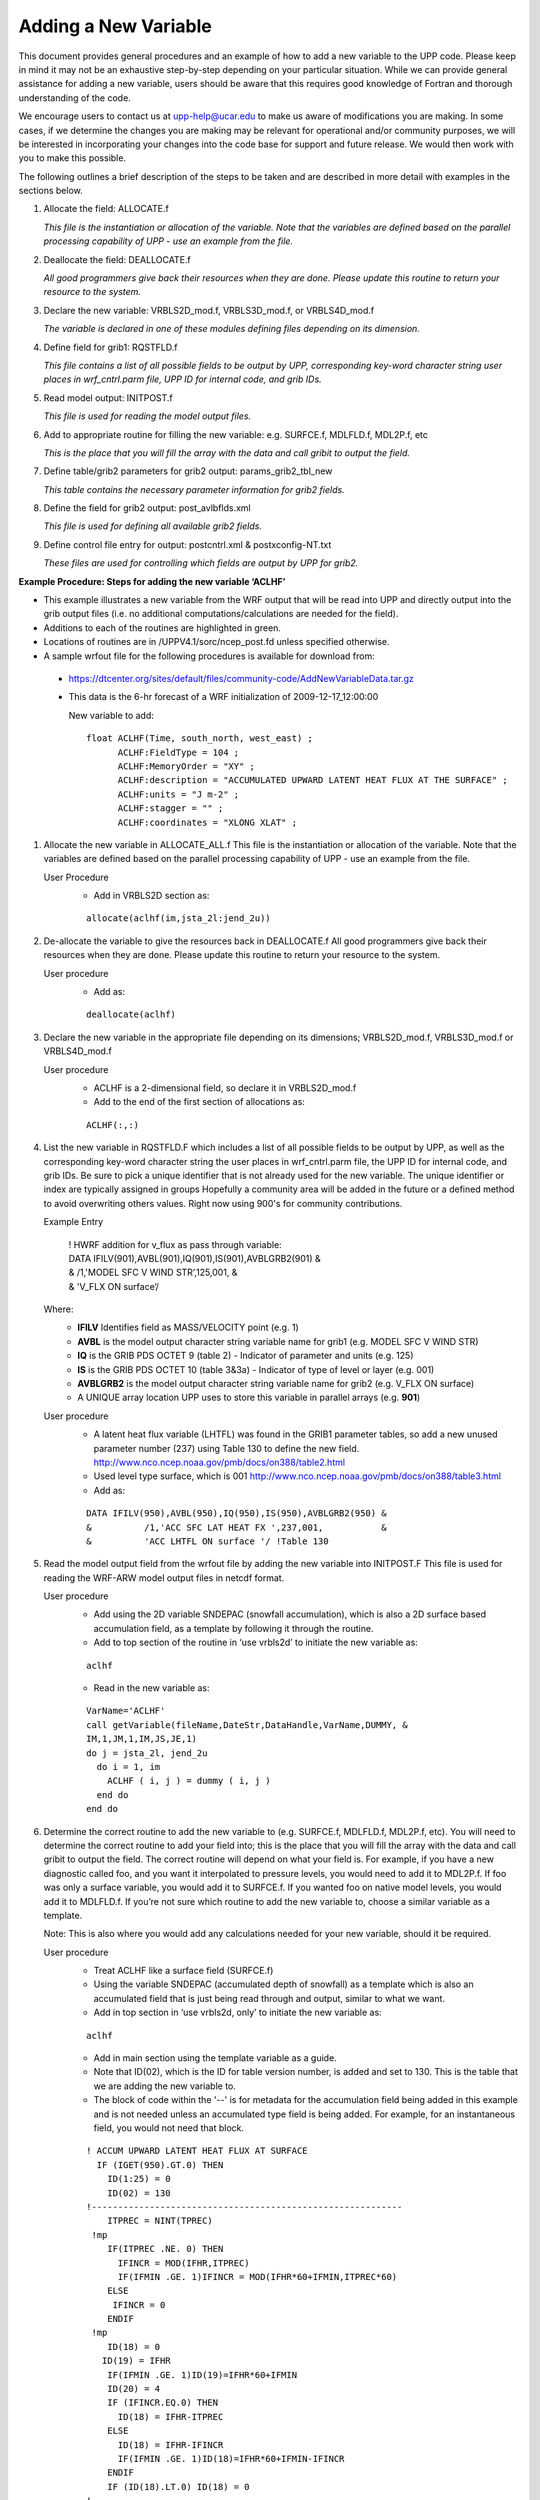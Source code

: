 *********************
Adding a New Variable
*********************

This document provides general procedures and an example of how to add
a new variable to the UPP code. Please keep in mind it may not be an
exhaustive step-by-step depending on your particular situation. While we
can provide general assistance for adding a new variable, users should
be aware that this requires good knowledge of Fortran and thorough
understanding of the code.

We encourage users to contact us at upp-help@ucar.edu to make us aware
of modifications you are making. In some cases, if we determine the
changes you are making may be relevant for operational and/or community
purposes, we will be interested in incorporating your changes into the
code base for support and future release. We would then work with you to
make this possible.

The following outlines a brief description of the steps to be taken and
are described in more detail with examples in the sections below.

1.  Allocate the field: ALLOCATE.f

    *This file is the instantiation or allocation of the variable. Note that the variables
    are defined based on the parallel processing capability of UPP - use an example
    from the file.*

2.  Deallocate the field: DEALLOCATE.f

    *All good programmers give back their resources when they are done. Please
    update this routine to return your resource to the system.*

3.  Declare the new variable: VRBLS2D_mod.f, VRBLS3D_mod.f, or
    VRBLS4D_mod.f
    
    *The variable is declared in one of these modules defining files depending on its
    dimension.*

4. Define field for grib1: RQSTFLD.f

   *This file contains a list of all possible fields to be output by UPP, corresponding
   key-word character string user places in wrf_cntrl.parm file, UPP ID for internal
   code, and grib IDs.*

5.  Read model output: INITPOST.f

    *This file is used for reading the model output files.*

6.  Add to appropriate routine for filling the new variable:
    e.g. SURFCE.f, MDLFLD.f, MDL2P.f, etc

    *This is the place that you will fill the array with the data and call gribit to output
    the field.*

7.  Define table/grib2 parameters for grib2 output: params_grib2_tbl_new

    *This table contains the necessary parameter information for grib2 fields.*

8.  Define the field for grib2 output: post_avlbflds.xml

    *This file is used for defining all available grib2 fields.*

9.  Define control file entry for output: postcntrl.xml & postxconfig-NT.txt

    *These files are used for controlling which fields are output by UPP for grib2.*


**Example Procedure: Steps for adding the new variable ‘ACLHF’**

- This example illustrates a new variable from the WRF output that will be read into UPP
  and directly output into the grib output files (i.e. no additional computations/calculations
  are needed for the field).
- Additions to each of the routines are highlighted in green. 
- Locations of routines are in /UPPV4.1/sorc/ncep_post.fd unless specified otherwise.
- A sample wrfout file for the following procedures is available for download from:
 - https://dtcenter.org/sites/default/files/community-code/AddNewVariableData.tar.gz
 - This data is the 6-hr forecast of a WRF initialization of 2009-12-17_12:00:00

   New variable to add::

    float ACLHF(Time, south_north, west_east) ;
          ACLHF:FieldType = 104 ;
          ACLHF:MemoryOrder = "XY" ;
          ACLHF:description = "ACCUMULATED UPWARD LATENT HEAT FLUX AT THE SURFACE" ;
          ACLHF:units = "J m-2" ;
          ACLHF:stagger = "" ;
          ACLHF:coordinates = "XLONG XLAT" ;

1. Allocate the new variable in ALLOCATE_ALL.f
   This file is the instantiation or allocation of the variable. Note that the variables are defined
   based on the parallel processing capability of UPP - use an example from the file.

   User Procedure
    - Add in VRBLS2D section as:

    ::

      allocate(aclhf(im,jsta_2l:jend_2u))

2. De-allocate the variable to give the resources back in DEALLOCATE.f
   All good programmers give back their resources when they are done. Please update this
   routine to return your resource to the system.

   User procedure
    - Add as:
      
    ::

     deallocate(aclhf)

3. Declare the new variable in the appropriate file depending on its dimensions;
   VRBLS2D_mod.f, VRBLS3D_mod.f or VRBLS4D_mod.f

   User procedure
    - ACLHF is a 2-dimensional field, so declare it in VRBLS2D_mod.f
    - Add to the end of the first section of allocations as:
      
    ::

     ACLHF(:,:)

4. List the new variable in RQSTFLD.F which includes a list of all possible fields to be output by
   UPP, as well as the corresponding key-word character string the user places in wrf_cntrl.parm
   file, the UPP ID for internal code, and grib IDs. Be sure to pick a unique identifier that is not
   already used for the new variable. The unique identifier or index are typically assigned in groups
   Hopefully a community area will be added in the future or a defined method to avoid overwriting
   others values. Right now using 900's for community contributions.

   Example Entry

       | ! HWRF addition for v_flux as pass through variable:

       |   DATA IFILV(901),AVBL(901),IQ(901),IS(901),AVBLGRB2(901) &
       |   &            /1,'MODEL SFC V WIND STR’,125,001,         &
       |   &            'V_FLX ON surface’/

   Where:
     - **IFILV** Identifies field as MASS/VELOCITY point (e.g. 1)
     - **AVBL** is the model output character string variable name for grib1 (e.g. MODEL SFC V WIND STR)
     - **IQ** is the GRIB PDS OCTET 9 (table 2) - Indicator of parameter and units (e.g. 125)
     - **IS** is the GRIB PDS OCTET 10 (table 3&3a) - Indicator of type of level or layer (e.g. 001)
     - **AVBLGRB2** is the model output character string variable name for grib2 (e.g. V_FLX ON surface)
     - A UNIQUE array location UPP uses to store this variable in parallel arrays (e.g. **901**)

   User procedure
    - A latent heat flux variable (LHTFL) was found in the GRIB1 parameter tables, so add a
      new unused parameter number (237) using Table 130 to define the new field.
      http://www.nco.ncep.noaa.gov/pmb/docs/on388/table2.html
    - Used level type surface, which is 001
      http://www.nco.ncep.noaa.gov/pmb/docs/on388/table3.html
    - Add as:

    ::

     DATA IFILV(950),AVBL(950),IQ(950),IS(950),AVBLGRB2(950) &
     &          /1,'ACC SFC LAT HEAT FX ',237,001,           &
     &          'ACC LHTFL ON surface '/ !Table 130

5. Read the model output field from the wrfout file by adding the new variable into INITPOST.F
   This file is used for reading the WRF-ARW model output files in netcdf format.

   User procedure
    - Add using the 2D variable SNDEPAC (snowfall accumulation), which is also a 2D
      surface based accumulation field, as a template by following it through the routine.
    - Add to top section of the routine in ‘use vrbls2d’ to initiate the new variable as:
      
    ::

     aclhf

    - Read in the new variable as:
      
    ::

     VarName='ACLHF'
     call getVariable(fileName,DateStr,DataHandle,VarName,DUMMY, &
     IM,1,JM,1,IM,JS,JE,1)
     do j = jsta_2l, jend_2u
       do i = 1, im
         ACLHF ( i, j ) = dummy ( i, j )
       end do
     end do

6. Determine the correct routine to add the new variable to (e.g. SURFCE.f, MDLFLD.f,
   MDL2P.f, etc). You will need to determine the correct routine to add your field into; this is the
   place that you will fill the array with the data and call gribit to output the field. The correct routine
   will depend on what your field is. For example, if you have a new diagnostic called foo, and you
   want it interpolated to pressure levels, you would need to add it to MDL2P.f. If foo was only a
   surface variable, you would add it to SURFCE.f. If you wanted foo on native model levels, you
   would add it to MDLFLD.f. If you’re not sure which routine to add the new variable to, choose a
   similar variable as a template.

   Note: This is also where you would add any calculations needed for your new variable, should it
   be required.

   User procedure
    - Treat ACLHF like a surface field (SURFCE.f)
    - Using the variable SNDEPAC (accumulated depth of snowfall) as a template which is
      also an accumulated field that is just being read through and output, similar to what we
      want.
    - Add in top section in ‘use vrbls2d, only’ to initiate the new variable as:
      
    ::

     aclhf

    - Add in main section using the template variable as a guide.
    - Note that ID(02), which is the ID for table version number, is added and set to 130.
      This is the table that we are adding the new variable to.
    - The block of code within the '--' is for metadata for the accumulation field being added
      in this example and is not needed unless an accumulated type field is being added.
      For example, for an instantaneous field, you would not need that block.

    ::

     ! ACCUM UPWARD LATENT HEAT FLUX AT SURFACE
       IF (IGET(950).GT.0) THEN
         ID(1:25) = 0
         ID(02) = 130
     !-----------------------------------------------------------
         ITPREC = NINT(TPREC)
      !mp
         IF(ITPREC .NE. 0) THEN
           IFINCR = MOD(IFHR,ITPREC)
           IF(IFMIN .GE. 1)IFINCR = MOD(IFHR*60+IFMIN,ITPREC*60)
         ELSE
          IFINCR = 0
         ENDIF
      !mp
         ID(18) = 0
        ID(19) = IFHR
         IF(IFMIN .GE. 1)ID(19)=IFHR*60+IFMIN
         ID(20) = 4
         IF (IFINCR.EQ.0) THEN
           ID(18) = IFHR-ITPREC
         ELSE
           ID(18) = IFHR-IFINCR
           IF(IFMIN .GE. 1)ID(18)=IFHR*60+IFMIN-IFINCR
         ENDIF
         IF (ID(18).LT.0) ID(18) = 0
     !-----------------------------------------------------------
         if(grib=='grib1') then
           DO J=JSTA,JEND
             DO I=1,IM
               GRID1(I,J) = ACLHF(I,J)
             ENDDO
           ENDDO
           CALL GRIBIT(IGET(950),LVLS(1,IGET(950)), GRID1,IM,JM)
         elseif(grib=='grib2') then
           cfld=cfld+1
           fld_info(cfld)%ifld=IAVBLFLD(IGET(950))
           fld_info(cfld)%ntrange=1
           fld_info(cfld)%tinvstat=IFHR-ID(18)
      !$omp parallel do private(i,j,jj)
           do j=1,jend-jsta+1
             jj = jsta+j-1
             do i=1,im
               datapd(i,j,cfld) = ACLHF(i,jj)
             enddo
           enddo
         endif
       ENDIF

7. Add the new variable to /UPPV4.1/parm/params_grib2_tbl_new.
   For all current UPP output fields, this table lists, in order, the:
    - Discipline (http://www.nco.ncep.noaa.gov/pmb/docs/grib2/grib2_table0-0.shtml)
    - Category (http://www.nco.ncep.noaa.gov/pmb/docs/grib2/grib2_table4-1.shtml)
    - Parameter Number (http://www.nco.ncep.noaa.gov/pmb/docs/grib2/grib2_table4-2.shtml)
    - Table information (0 for parameters from the WMO table; 1 for parameters from the local
      NCEP table)
    - Abbreviated Variable Name (from the parameters table)

   User Procedure
    - Since there is already a latent heat flux (LHTFL) parameter in this table, create a new
      Latent Heat Flux parameter so as to not overwrite the current one, just in case you want
      both to be output
    - Latent heat flux is a meteorological field (discipline=0)
    - Latent heat flux is a temperature product (category=0)
    - Pick an unused parameter number from the table defined by discipline=0 and
      category=0 (Table 4.2-0-0: http://www.nco.ncep.noaa.gov/pmb/docs/grib2/grib2_table4-
      2-0-0.shtml). In this case, the unused parameter number 205 was chosen.
    - Add using the NCEP local table (table=1)
    - Choose an abbreviated parameter name to describe your field (e.g. ACLHF)
    - Add as:
      
    ::

     0 0 205 1 ACLHF

8. Add the new variable to the /UPPV3.2/parm/post_avblflds.xml, which lists all fields available
   for output in GRIB2 format.
    - Post_avblfldidx: the unique array number given in the RQSTFLD.f routine.
    - Shortname: name describing the variable and level type
    - Pname: the abbreviation for your variable
    - Table info: table used if not standard WMO
    - Fixed_sfc1_type: level type
    - Scale: precision of data written out to grib2 file

   User procedure
    - Add as:
      
    ::

     <param>
       <post_avblfldidx>950</post_avblfldidx>
       <shortname>ACC_LATENT_HEAT_FLUX_ON_SURFACE</shortname>
       <pname>ACLHF</pname>
       <table_info>NCEP</table_info>
       <fixed_sfc1_type>surface</fixed_sfc1_type>
       <scale>4.0</scale>
     </param>

9. Add the new variable to the /UPPV4.1/parm/postcntrl.xml file, which lists all fields and levels
   you wish to output for GRIB2. Remake the /UPPV4.1/parm/postxconfig-NT.txt file, which
   contains the information from the xml that UPP reads.
    - See the User’s guide on steps for creating the text control file
   
   User procedure
    - Add as:
      
    ::

     <param>
       <shortname>ACC_LATENT_HEAT_FLUX_ON_SURFACE</shortname>
       <pname>ACLHF</pname>
       <scale>4.0</scale>
     </param>

10. Run clean on the code and recompile the code to include the changes before running your
    UPP run script.
   
    User procedure

    ::

      >> ./clean -a
      >> ./configure
      >> ./compile >& compile.log &

11. Assuming the modified code compiled successfully and you were able to produce grib
    output, you can check the grib file for your new variable.

    GRIB2 output of the new variable from this example procedure (using the wgrib2 utility if
    available on your system).
     - The new variable will not be defined by the variable name. Instead it will be defined
       using the grib2 parameter information you entered into params_grib2_tbl_new from
       step 7 of this procedure.

  ::

    456:43204412:vt=2009121718:surface:6 hour fcst:var discipline=0 center=7 local_table=1
    parmcat=0 parm=205:
      ndata=121002:undef=0:mean=1.97108e+06:min=-1.12e+06:max=2.406e+07
      grid_template=30:winds(grid):
      Lambert Conformal: (402 x 301) input WE:SN output WE:SN res 8
      Lat1 14.807213 Lon1 231.818604 LoV 258.040009
      LatD 38.270000 Latin1 38.270000 Latin2 38.270000
      LatSP 0.000000 LonSP 0.000000
      North Pole (402 x 301) Dx 15000.000000 m Dy 15000.000000 m mode 8
